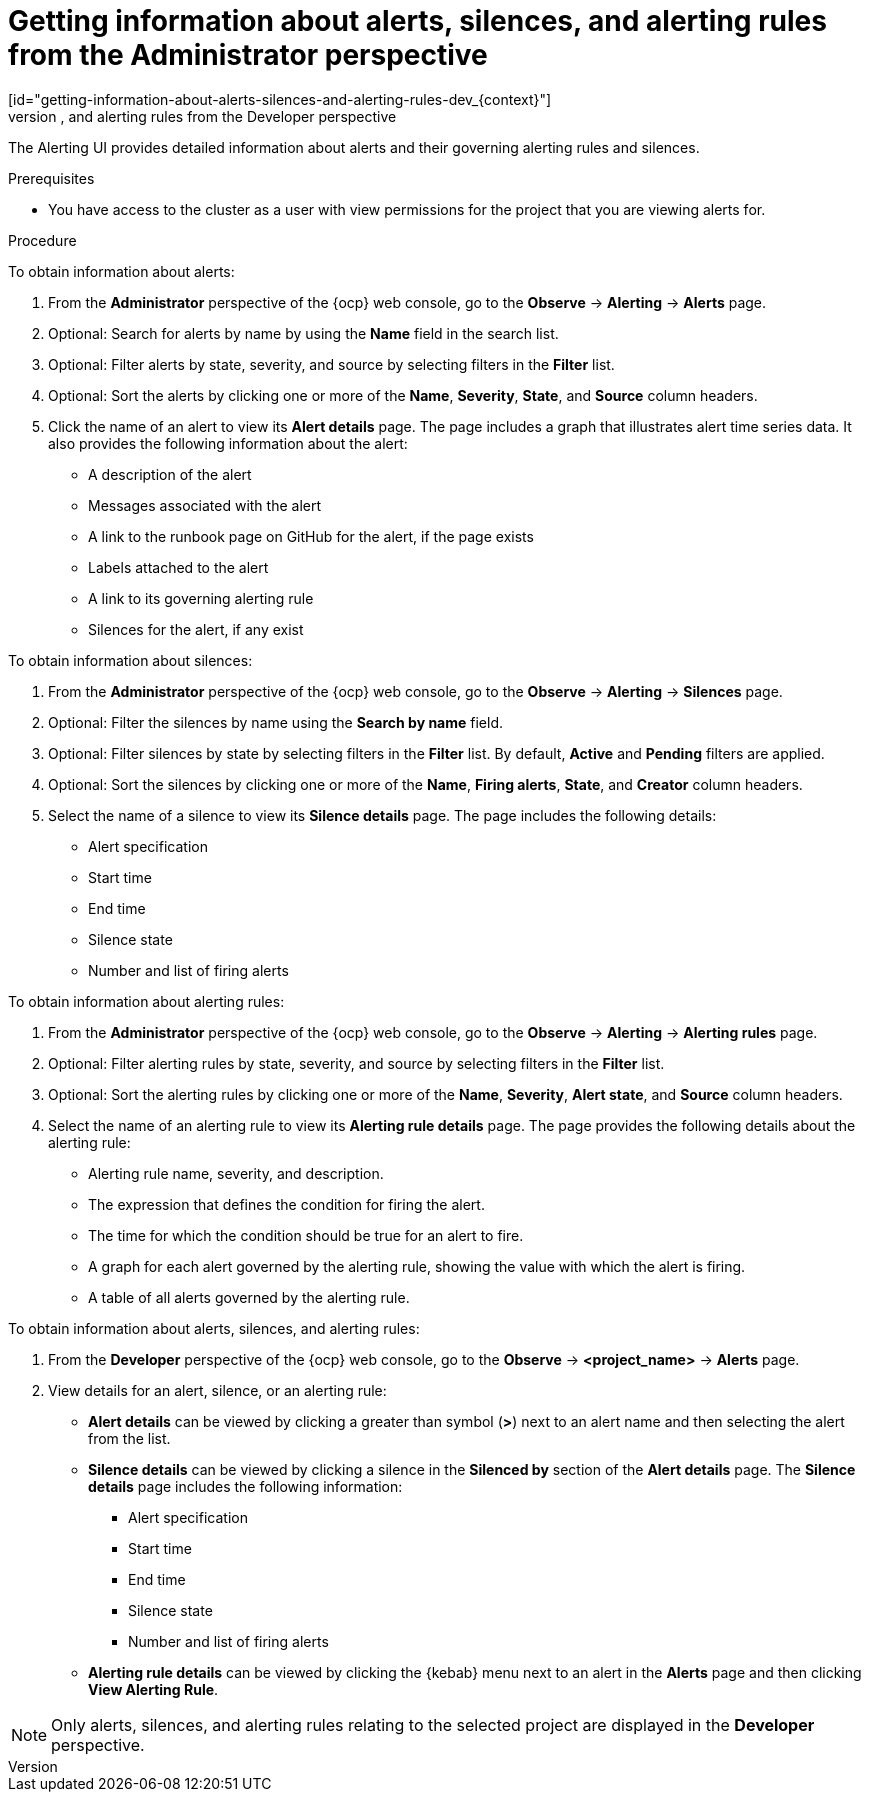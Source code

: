 // Module included in the following assemblies:
//
// * observability/monitoring/managing-alerts.adoc

:_mod-docs-content-type: PROCEDURE
// tag::ADM[]
[id="getting-information-about-alerts-silences-and-alerting-rules-adm_{context}"]
= Getting information about alerts, silences, and alerting rules from the Administrator perspective
// end::ADM[]
// tag::DEV[]
[id="getting-information-about-alerts-silences-and-alerting-rules-dev_{context}"]
= Getting information about alerts, silences, and alerting rules from the Developer perspective
// end::DEV[]

[role="_abstract"]
The Alerting UI provides detailed information about alerts and their governing alerting rules and silences.

.Prerequisites

* You have access to the cluster as a user with view permissions for the project that you are viewing alerts for.

.Procedure

// tag::ADM[]
To obtain information about alerts:

. From the *Administrator* perspective of the {ocp} web console, go to the *Observe* -> *Alerting* -> *Alerts* page.

. Optional: Search for alerts by name by using the *Name* field in the search list.

. Optional: Filter alerts by state, severity, and source by selecting filters in the *Filter* list.

. Optional: Sort the alerts by clicking one or more of the *Name*, *Severity*, *State*, and *Source* column headers.

. Click the name of an alert to view its *Alert details* page. The page includes a graph that illustrates alert time series data. It also provides the following information about the alert:

* A description of the alert
* Messages associated with the alert
* A link to the runbook page on GitHub for the alert, if the page exists
* Labels attached to the alert
* A link to its governing alerting rule
* Silences for the alert, if any exist

To obtain information about silences:

. From the *Administrator* perspective of the {ocp} web console, go to the *Observe* -> *Alerting* -> *Silences* page.

. Optional: Filter the silences by name using the *Search by name* field.

. Optional: Filter silences by state by selecting filters in the *Filter* list. By default, *Active* and *Pending* filters are applied.

. Optional: Sort the silences by clicking one or more of the *Name*, *Firing alerts*, *State*, and *Creator* column headers.

. Select the name of a silence to view its *Silence details* page. The page includes the following details:

* Alert specification
* Start time
* End time
* Silence state
* Number and list of firing alerts

To obtain information about alerting rules:

. From the *Administrator* perspective of the {ocp} web console, go to the *Observe* -> *Alerting* -> *Alerting rules* page.

. Optional: Filter alerting rules by state, severity, and source by selecting filters in the *Filter* list.

. Optional: Sort the alerting rules by clicking one or more of the *Name*, *Severity*, *Alert state*, and *Source* column headers.

. Select the name of an alerting rule to view its *Alerting rule details* page. The page provides the following details about the alerting rule:

* Alerting rule name, severity, and description.
* The expression that defines the condition for firing the alert.
* The time for which the condition should be true for an alert to fire.
* A graph for each alert governed by the alerting rule, showing the value with which the alert is firing.
* A table of all alerts governed by the alerting rule.
// end::ADM[]

// tag::DEV[]
To obtain information about alerts, silences, and alerting rules:

. From the *Developer* perspective of the {ocp} web console, go to the *Observe* -> *<project_name>* -> *Alerts* page.

. View details for an alert, silence, or an alerting rule:

* *Alert details* can be viewed by clicking a greater than symbol (*>*) next to an alert name and then selecting the alert from the list.

* *Silence details* can be viewed by clicking a silence in the *Silenced by* section of the *Alert details* page. The *Silence details* page includes the following information:

** Alert specification
** Start time
** End time
** Silence state
** Number and list of firing alerts

* *Alerting rule details* can be viewed by clicking the {kebab} menu next to an alert in the *Alerts* page and then clicking *View Alerting Rule*.

[NOTE]
====
Only alerts, silences, and alerting rules relating to the selected project are displayed in the *Developer* perspective.
====
// end::DEV[]
